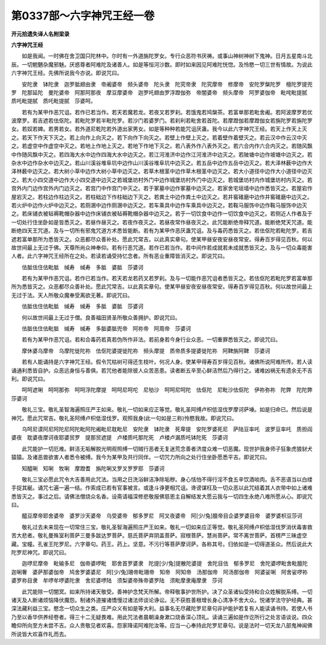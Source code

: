 第0337部～六字神咒王经一卷
==============================

**开元拾遗失译人名附梁录**

**六字神咒王经**


　　如是我闻。一时佛在舍卫国只陀林中。尔时有一外道旃陀罗女。专行众恶符书厌祷。或事山神树神树下鬼神。日月五星南斗北辰。一切魍魉杂魔邪魅。厌惑尊者阿难陀及诸善人。如是等恒河沙数。即时如来因见阿难陀恍惚。及怜愍一切三世有情故。为说此六字神咒王经。先佛所说我今亦说。即说咒曰。

　　安陀隶　钵陀隶　迦罗胝翅由隶　帝阇婆帝　频头婆帝　陀头隶　陀究帝隶　陀究摩帝　修摩帝　安陀罗槃陀罗　檀陀罗提兜罗　陀那延陀　曼陀婆帝　阿那阿那夜　摩豆摩婆帝　迦罗吒翅由罗浮蹬伽弥　帝闇婆帝　频头摩帝　阿罗婆伽帝　毗咤毗提腻　质吒毗提腻　质吒毗提腻　莎婆呵。

　　若有为某甲作恶咒诅。若作已若当作。若天若魔若龙。若夜叉若罗刹。若饿鬼若鸠槃茶。若富单那若毗舍阇。若阿波摩罗若优波摩罗。若吉遮若佉伛陀。若毗陀罗若半毗陀罗。若沙门若婆罗门。若刹利若毗舍若首陀。若摩蹬伽若摩蹬伽女若旃陀罗若旃陀罗女。若奴若婢。若男若女。若外道尼乾陀若外道出家男女。如是等种种若能咒诅厌蛊。我今以此六字神咒王经。若天上作天上灭之。若天下作天下灭之。若上向作上向灭之。若下向作下向灭之。若壁上作壁上灭之。若着壁作着壁灭之。若云汉中作云汉中灭之。若虚空中作虚空中灭之。若地上作地上灭之。若地下作地下灭之。若八表外作八表外灭之。若六合内作六合内灭之。若随风飘中作随风飘中灭之。若四海大水中边作四海大水中边灭之。若江河淮济中边作江河淮济中边灭之。若陂塘中边作坡塘中边灭之。若杂水中边作杂水中边灭之。若山川溪谷堆阜坑中边作山川溪谷堆阜坑中边灭之。若五岳中边作五岳中边灭之。若大泽林薮中边作大泽林薮中边灭之。若大树小草中边作大树小草中边灭之。若草木根茎中边作草木根茎中边灭之。若大小道径中边作大小道径中边灭之。若大小四交道中边作大小四交道中边灭之若城堡坊村外门中边作城堡坊村外门中边灭之。若城堡坊村内作城堡坊村内灭之。若宫外内门边作宫外内门边灭之。若宫门中作宫门中灭之。若于冢墓中边作冢墓中边灭之。若家舍宅垣墙中边作悉皆灭之。若屋宕作屋宕灭之。若柱边作柱边灭之。若柱础边下作柱础边下灭之。若粪土中边作粪土中边灭之。若井窖碓磨中边作井窖碓磨中边灭之。若火炉中边作火炉中边灭之。若厕溷中边作厕溷中边灭之。若车乘具中边作车乘具中边灭之。若鞍马服饰中边作鞍马服饰中边灭之。若床铺衣被毡褥靴帽杂器中边作床铺衣被毡褥靴帽杂器中边灭之。若于一切饮食中边作一切饮食中边灭之。若侧近人作者及于一切处行住坐卧如是皆悉灭之。若昼作昼灭之。若夜作夜灭之。若昼夜常作昼夜灭之。此咒能断绝帝释咒道。能断绝梵天咒道。能断绝四天王咒道。及与一切所有邪鬼咒道方术悉皆能断。若有为某甲作恶厌蛊咒诅。及与毒药悉皆灭之。若佉伛陀若毗陀罗。若吉遮若富单那所为悉皆灭之。众恶都尽众善补处。愿此咒常吉。以此真实章句。使某甲昼安夜安昼夜常安。得寿百岁得见百秋。何以故世间最上无过于佛。天尊所尚众神奉仰。若有行恶咒道。若作已若当作。若中间作若成就若未成就悉皆灭之。及与一切众毒能害人者。此六字神咒王经所在之处。若读若诵受持忆念者。所有恶业重障皆消灭之。即说咒曰。

　　佉胝佉住佉毗胝　缄寿　缄寿　多胝　婆胝　莎婆诃

　　若有为某甲作恶咒诅。若作已若当作。若天若龙若药叉若罗刹。及与一切能作恶咒诅者悉皆灭之。若佉伛陀若毗陀罗若富单那所为悉皆灭之。众恶都尽众善补处。愿此咒常吉。以此真实章句。使某甲昼安夜安昼夜常安。得寿百岁得见百秋。何以故世间最上无过于法。天人所敬众魔奉受离欲无著。即说咒曰。

　　佉胝佉住佉毗胝　缄寿　缄寿　多胝　婆胝　莎婆诃

　　何以故世间最上无过于僧。良善福田贤圣所敬众善拥护。即说咒曰。

　　佉胝佉住佉毗胝　缄寿　缄寿　多胝婆胝兜帝　阿祢帝　阿周帝　莎婆诃

　　若有为某甲作恶咒诅。若和合毒药若真若伪所作非法。若前身若今身行业众恶。一切重罪悉皆灭之。即说咒曰。

　　摩休婆乌摩帝　乌摩陀徙陀祢　佉伛陀婆提徙陀祢　频头摩提　质帝质多提婆徙陀祢　阿鞞旃阿鞞　莎婆诃

　　若有人能诵持是六字神咒王经。假令咒枯树可得还生枝叶。何况人身。使某甲得寿百岁得见百秋。诸佛所说阿难所传。若人读诵通利悉皆自护。众恶远身恒与善俱。若咒他者能除彼人众苦恶患。读者断五辛至心鲜洁然后乃得行之。诸难凶祸无有遗余无不吉利。即说咒曰。

　　呵呵遮唎　呵呵那弥　呵呵浮陀摩提　呵呵尼呵咜　尼劬沙　呵呵尼呵陀　佉伛陀　尼毗沙佉伛陀　伊祢弥祢　陀弊　陀陀弊　莎婆诃

　　敬礼三宝。敬礼圣智海遍照庄严王如来。敬礼一切如来应正等觉。敬礼圣阿缚卢枳低湿伐罗摩诃萨埵。如是归命已。然后说是神咒。愿此咒常吉。敬礼圣阿缚卢枳低湿伐罗。观照我身(此一句如是三称)怜愍我故。即说咒曰。

　　乌呵尼谟阿尼阿陀尼阿陀毗阿陀阇毗尼耽毗尼　安陀隶　钵陀隶　死卑提　安陀罗婆死尼　萨陆豆率吒　波罗豆率吒　质担阎婆夜　耽婆夜摩诃夜耶婆贸罗　提那贸遮提　卢楼质吒那陀死　卢楼卢漏质吒钵陀死　莎婆诃

　　此咒能护一切厄难。鲜洁无垢解脱光明观照缚一切贼行恶者无复迷荒念善者济度众难一切恶魔。现世护我身师子狂象虎狼豺犬猿猿。及诸恶兽欲害人者悉令被缚。我今为某甲及共行同伴。一切咒力所向之处行住坐卧愿悉平吉。即说咒曰。

　　知醯唎　知唎　牧唎　摩蹬耆　旃陀唎叉罗叉罗罗耶　莎婆诃

　　敬礼三宝必愿此咒令大吉善用此咒法。当用之日洗浴鲜洁净除垢秽。身心恬怕不得行淫不食五辛饮酒啖肉。舌不恶语当以白缕手捉其綖。诵咒七遍一遍一结。作索成已若有官事被言。或逢斗诤更相咒诅。谗谤谋枉及一切众恶以此咒结着其人衣带中如上诸难悉皆灭之。事过之后。请佛法僧烧众名香。设斋请福深修悲敬报佛慈恩主自解结发大愿云我与一切四生永绝八难所愿从心。即说咒曰。

　　醯豆摩帝耶舍婆帝　婆罗沙天婆帝　乌受婆帝　郁多罗尼　阿叉夜婆帝　阿[少/兔]膻帝目企婆罗婆目帝　婆罗婆枳豆莎诃

　　敬礼过去未来现在一切常住三宝。敬礼圣智海遍照庄严王如来。敬礼一切如来应正等觉。敬礼圣阿缚卢枳低湿伐罗消伏毒害救苦大悲者。敬礼曼殊室利菩萨三曼多跋达罗菩萨。慈氏菩萨弃阴盖菩萨。寂根菩萨。慧尚菩萨。常不离世菩萨。首楞严三昧虚空藏。宝幢。孔雀王陀罗尼。六字章句。药王。药上。坚意。不污行等菩萨摩诃萨。各称其号。归依如是一切得道圣众。然后说此大陀罗尼神咒。即说咒曰。

　　迦啰尼摩帝　毗输多尼　伽帝婆啰毗　耶舍首罗婆隶　陀提[少/兔]提散陀婆提　舍陀目佉　郁多罗尼　舍陀婆啰毗舍毗膻陀　迦唎奢　婆萨那婆伽帝　鸠舍罗婆婆尼　阿[少/兔]珊帝毗珊帝　知帝　阿知帝　汤那伽帝　阿汤那伽帝　阿婆娑唎　阿舍娑啰祢　婆罗祢目隶　牟啰牟啰婆陀隶　舍尼婆啰陆　须梨婆帝殊帝婆罗陆　须毗摩隶庵摩隶　莎诃

　　此咒能除一切闇冥。如来所持诸天敬受。善神护念梵天所解。帝释敬事护世所护。决了众圣诸仙受持和合众姓解脱系缚。一切诸天及人断诸烦恼降伏魔怨。制诸外道摧诸憍慢过诸法师谈论诤讼。无不获胜善根增长身心清净不舍大众。悦诸学法守护经典。甚深法藏利益三宝。愍念一切众生之类。庄严众义有如是等大利。益事名无尽藏陀罗尼章句非护能护若复有人能读诵书持。若使人书乃至以香华供养经卷者。得三十二无疑畏难。用此咒法者晨朝澡身漱口烧香深心顶礼。读诵三遍如是作讫所行之处言语谈说。四众瞻仰所向至方未尝不吉。众人贵敬见者欢喜。怨家降诺阿难陀汝等。应当一心奉持此陀罗尼章句。说是法时一切天龙八部鬼神闻佛所说皆大欢喜作礼而去。
